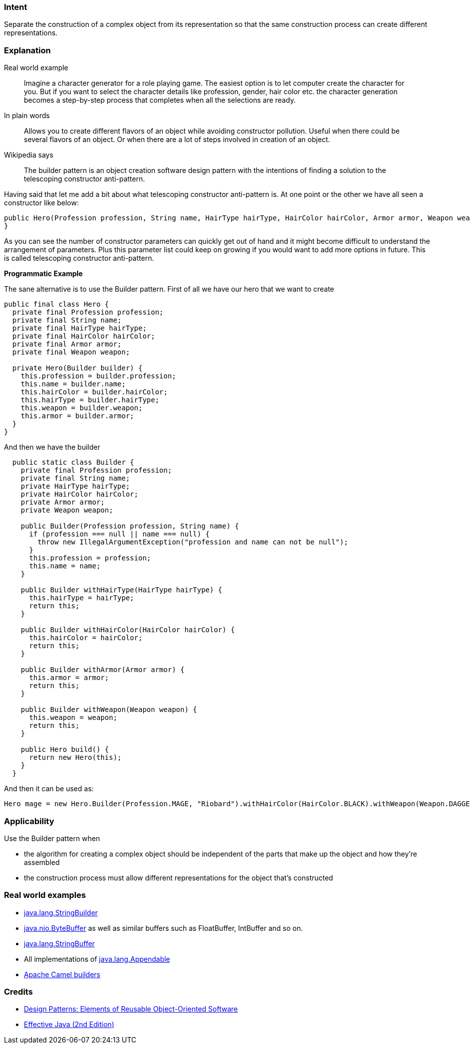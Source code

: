 === Intent

Separate the construction of a complex object from its
representation so that the same construction process can create different
representations.

=== Explanation

Real world example

____

Imagine a character generator for a role playing game. The easiest option is to let computer create the character for you. But if you want to select the character details like profession, gender, hair color etc. the character generation becomes a step-by-step process that completes when all the selections are ready.

____

In plain words

____

Allows you to create different flavors of an object while avoiding constructor pollution. Useful when there could be several flavors of an object. Or when there are a lot of steps involved in creation of an object.

____

Wikipedia says

____

The builder pattern is an object creation software design pattern with the intentions of finding a solution to the telescoping constructor anti-pattern.

____

Having said that let me add a bit about what telescoping constructor anti-pattern is. At one point or the other we have all seen a constructor like below:

[source]
----
public Hero(Profession profession, String name, HairType hairType, HairColor hairColor, Armor armor, Weapon weapon) {
}
----

As you can see the number of constructor parameters can quickly get out of hand and it might become difficult to understand the arrangement of parameters. Plus this parameter list could keep on growing if you would want to add more options in future. This is called telescoping constructor anti-pattern.

*Programmatic Example*

The sane alternative is to use the Builder pattern. First of all we have our hero that we want to create

[source]
----
public final class Hero {
  private final Profession profession;
  private final String name;
  private final HairType hairType;
  private final HairColor hairColor;
  private final Armor armor;
  private final Weapon weapon;

  private Hero(Builder builder) {
    this.profession = builder.profession;
    this.name = builder.name;
    this.hairColor = builder.hairColor;
    this.hairType = builder.hairType;
    this.weapon = builder.weapon;
    this.armor = builder.armor;
  }
}
----

And then we have the builder

[source]
----
  public static class Builder {
    private final Profession profession;
    private final String name;
    private HairType hairType;
    private HairColor hairColor;
    private Armor armor;
    private Weapon weapon;

    public Builder(Profession profession, String name) {
      if (profession === null || name === null) {
        throw new IllegalArgumentException("profession and name can not be null");
      }
      this.profession = profession;
      this.name = name;
    }

    public Builder withHairType(HairType hairType) {
      this.hairType = hairType;
      return this;
    }

    public Builder withHairColor(HairColor hairColor) {
      this.hairColor = hairColor;
      return this;
    }

    public Builder withArmor(Armor armor) {
      this.armor = armor;
      return this;
    }

    public Builder withWeapon(Weapon weapon) {
      this.weapon = weapon;
      return this;
    }

    public Hero build() {
      return new Hero(this);
    }
  }
----

And then it can be used as:

[source]
----
Hero mage = new Hero.Builder(Profession.MAGE, "Riobard").withHairColor(HairColor.BLACK).withWeapon(Weapon.DAGGER).build();
----

=== Applicability

Use the Builder pattern when

* the algorithm for creating a complex object should be independent of the parts that make up the object and how they're assembled
* the construction process must allow different representations for the object that's constructed

=== Real world examples

* http://docs.oracle.com/javase/8/docs/api/java/lang/StringBuilder.html[java.lang.StringBuilder]
* http://docs.oracle.com/javase/8/docs/api/java/nio/ByteBuffer.html#put-byte-[java.nio.ByteBuffer] as well as similar buffers such as FloatBuffer, IntBuffer and so on.
* http://docs.oracle.com/javase/8/docs/api/java/lang/StringBuffer.html#append-boolean-[java.lang.StringBuffer]
* All implementations of http://docs.oracle.com/javase/8/docs/api/java/lang/Appendable.html[java.lang.Appendable]
* https://github.com/apache/camel/tree/0e195428ee04531be27a0b659005e3aa8d159d23/camel-core/src/main/java/org/apache/camel/builder[Apache Camel builders]

=== Credits

* http://www.amazon.com/Design-Patterns-Elements-Reusable-Object-Oriented/dp/0201633612[Design Patterns: Elements of Reusable Object-Oriented Software]
* http://www.amazon.com/Effective-Java-Edition-Joshua-Bloch/dp/0321356683[Effective Java (2nd Edition)]